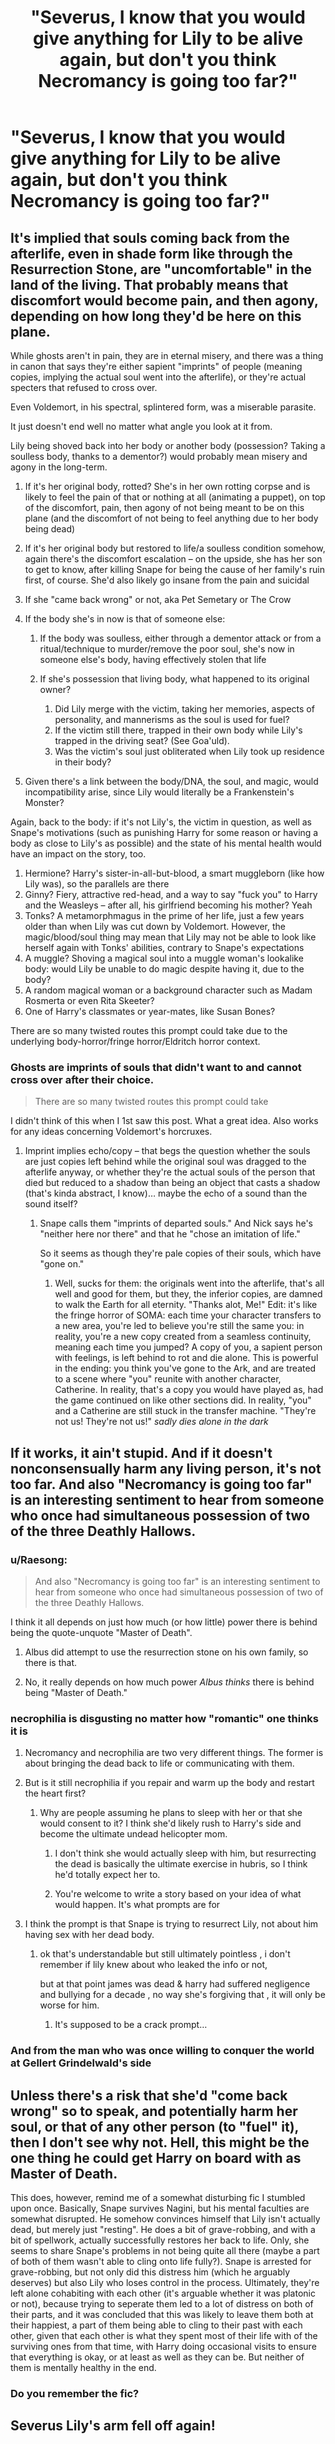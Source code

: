 #+TITLE: "Severus, I know that you would give anything for Lily to be alive again, but don't you think Necromancy is going too far?"

* "Severus, I know that you would give anything for Lily to be alive again, but don't you think Necromancy is going too far?"
:PROPERTIES:
:Author: Raesong
:Score: 20
:DateUnix: 1617226433.0
:DateShort: 2021-Apr-01
:FlairText: Prompt
:END:

** It's implied that souls coming back from the afterlife, even in shade form like through the Resurrection Stone, are "uncomfortable" in the land of the living. That probably means that discomfort would become pain, and then agony, depending on how long they'd be here on this plane.

While ghosts aren't in pain, they are in eternal misery, and there was a thing in canon that says they're either sapient "imprints" of people (meaning copies, implying the actual soul went into the afterlife), or they're actual specters that refused to cross over.

Even Voldemort, in his spectral, splintered form, was a miserable parasite.

It just doesn't end well no matter what angle you look at it from.

Lily being shoved back into her body or another body (possession? Taking a soulless body, thanks to a dementor?) would probably mean misery and agony in the long-term.

1. If it's her original body, rotted? She's in her own rotting corpse and is likely to feel the pain of that or nothing at all (animating a puppet), on top of the discomfort, pain, then agony of not being meant to be on this plane (and the discomfort of not being to feel anything due to her body being dead)
2. If it's her original body but restored to life/a soulless condition somehow, again there's the discomfort escalation -- on the upside, she has her son to get to know, after killing Snape for being the cause of her family's ruin first, of course. She'd also likely go insane from the pain and suicidal
3. If she "came back wrong" or not, aka Pet Semetary or The Crow
4. If the body she's in now is that of someone else:

   1. If the body was soulless, either through a dementor attack or from a ritual/technique to murder/remove the poor soul, she's now in someone else's body, having effectively stolen that life
   2. If she's possession that living body, what happened to its original owner?

      1. Did Lily merge with the victim, taking her memories, aspects of personality, and mannerisms as the soul is used for fuel?
      2. If the victim still there, trapped in their own body while Lily's trapped in the driving seat? (See Goa'uld).
      3. Was the victim's soul just obliterated when Lily took up residence in their body?

5. Given there's a link between the body/DNA, the soul, and magic, would incompatibility arise, since Lily would literally be a Frankenstein's Monster?

Again, back to the body: if it's not Lily's, the victim in question, as well as Snape's motivations (such as punishing Harry for some reason or having a body as close to Lily's as possible) and the state of his mental health would have an impact on the story, too.

1. Hermione? Harry's sister-in-all-but-blood, a smart muggleborn (like how Lily was), so the parallels are there
2. Ginny? Fiery, attractive red-head, and a way to say "fuck you" to Harry and the Weasleys -- after all, his girlfriend becoming his mother? Yeah
3. Tonks? A metamorphmagus in the prime of her life, just a few years older than when Lily was cut down by Voldemort. However, the magic/blood/soul thing may mean that Lily may not be able to look like herself again with Tonks' abilities, contrary to Snape's expectations
4. A muggle? Shoving a magical soul into a muggle woman's lookalike body: would Lily be unable to do magic despite having it, due to the body?
5. A random magical woman or a background character such as Madam Rosmerta or even Rita Skeeter?
6. One of Harry's classmates or year-mates, like Susan Bones?

There are so many twisted routes this prompt could take due to the underlying body-horror/fringe horror/Eldritch horror context.
:PROPERTIES:
:Author: MidgardWyrm
:Score: 6
:DateUnix: 1617255665.0
:DateShort: 2021-Apr-01
:END:

*** Ghosts are imprints of souls that didn't want to and cannot cross over after their choice.

#+begin_quote
  There are so many twisted routes this prompt could take
#+end_quote

I didn't think of this when I 1st saw this post. What a great idea. Also works for any ideas concerning Voldemort's horcruxes.
:PROPERTIES:
:Author: Ash_Lestrange
:Score: 3
:DateUnix: 1617256946.0
:DateShort: 2021-Apr-01
:END:

**** Imprint implies echo/copy -- that begs the question whether the souls are just copies left behind while the original soul was dragged to the afterlife anyway, or whether they're the actual souls of the person that died but reduced to a shadow than being an object that casts a shadow (that's kinda abstract, I know)... maybe the echo of a sound than the sound itself?
:PROPERTIES:
:Author: MidgardWyrm
:Score: 1
:DateUnix: 1617257223.0
:DateShort: 2021-Apr-01
:END:

***** Snape calls them "imprints of departed souls." And Nick says he's "neither here nor there" and that he "chose an imitation of life."

So it seems as though they're pale copies of their souls, which have "gone on."
:PROPERTIES:
:Author: Ash_Lestrange
:Score: 3
:DateUnix: 1617258266.0
:DateShort: 2021-Apr-01
:END:

****** Well, sucks for them: the originals went into the afterlife, that's all well and good for them, but they, the inferior copies, are damned to walk the Earth for all eternity. "Thanks alot, Me!" Edit: it's like the fringe horror of SOMA: each time your character transfers to a new area, you're led to believe you're still the same you: in reality, you're a new copy created from a seamless continuity, meaning each time you jumped? A copy of you, a sapient person with feelings, is left behind to rot and die alone. This is powerful in the ending: you think you've gone to the Ark, and are treated to a scene where "you" reunite with another character, Catherine. In reality, that's a copy you would have played as, had the game continued on like other sections did. In reality, "you" and a Catherine are still stuck in the transfer machine. "They're not us! They're not us!" /sadly dies alone in the dark/
:PROPERTIES:
:Author: MidgardWyrm
:Score: 3
:DateUnix: 1617258802.0
:DateShort: 2021-Apr-01
:END:


** If it works, it ain't stupid. And if it doesn't nonconsensually harm any living person, it's not too far. And also "Necromancy is going too far" is an interesting sentiment to hear from someone who once had simultaneous possession of two of the three Deathly Hallows.
:PROPERTIES:
:Author: Devil_May_Kare
:Score: 10
:DateUnix: 1617226704.0
:DateShort: 2021-Apr-01
:END:

*** u/Raesong:
#+begin_quote
  And also "Necromancy is going too far" is an interesting sentiment to hear from someone who once had simultaneous possession of two of the three Deathly Hallows.
#+end_quote

I think it all depends on just how much (or how little) power there is behind being the quote-unquote "Master of Death".
:PROPERTIES:
:Author: Raesong
:Score: 5
:DateUnix: 1617226989.0
:DateShort: 2021-Apr-01
:END:

**** Albus did attempt to use the resurrection stone on his own family, so there is that.
:PROPERTIES:
:Author: flippysquid
:Score: 2
:DateUnix: 1617246545.0
:DateShort: 2021-Apr-01
:END:


**** No, it really depends on how much power /Albus thinks/ there is behind being "Master of Death."
:PROPERTIES:
:Author: Devil_May_Kare
:Score: -1
:DateUnix: 1617229505.0
:DateShort: 2021-Apr-01
:END:


*** necrophilia is disgusting no matter how "romantic" one thinks it is
:PROPERTIES:
:Author: Eren-Yagami
:Score: 3
:DateUnix: 1617236001.0
:DateShort: 2021-Apr-01
:END:

**** Necromancy and necrophilia are two very different things. The former is about bringing the dead back to life or communicating with them.
:PROPERTIES:
:Score: 3
:DateUnix: 1617285020.0
:DateShort: 2021-Apr-01
:END:


**** But is it still necrophilia if you repair and warm up the body and restart the heart first?
:PROPERTIES:
:Author: Devil_May_Kare
:Score: 2
:DateUnix: 1617240130.0
:DateShort: 2021-Apr-01
:END:

***** Why are people assuming he plans to sleep with her or that she would consent to it? I think she'd likely rush to Harry's side and become the ultimate undead helicopter mom.
:PROPERTIES:
:Author: flippysquid
:Score: 7
:DateUnix: 1617246648.0
:DateShort: 2021-Apr-01
:END:

****** I don't think she would actually sleep with him, but resurrecting the dead is basically the ultimate exercise in hubris, so I think he'd totally expect her to.
:PROPERTIES:
:Author: Devil_May_Kare
:Score: 2
:DateUnix: 1617261471.0
:DateShort: 2021-Apr-01
:END:


****** You're welcome to write a story based on your idea of what would happen. It's what prompts are for
:PROPERTIES:
:Author: nuthins_goodman
:Score: 1
:DateUnix: 1617334688.0
:DateShort: 2021-Apr-02
:END:


**** I think the prompt is that Snape is trying to resurrect Lily, not about him having sex with her dead body.
:PROPERTIES:
:Author: Why634
:Score: 5
:DateUnix: 1617236363.0
:DateShort: 2021-Apr-01
:END:

***** ok that's understandable but still ultimately pointless , i don't remember if lily knew about who leaked the info or not,

but at that point james was dead & harry had suffered negligence and bullying for a decade , no way she's forgiving that , it will only be worse for him.
:PROPERTIES:
:Author: Eren-Yagami
:Score: 1
:DateUnix: 1617236792.0
:DateShort: 2021-Apr-01
:END:

****** It's supposed to be a crack prompt...
:PROPERTIES:
:Author: redpxtato
:Score: 2
:DateUnix: 1617237006.0
:DateShort: 2021-Apr-01
:END:


*** And from the man who was once willing to conquer the world at Gellert Grindelwald's side
:PROPERTIES:
:Author: redpxtato
:Score: 1
:DateUnix: 1617254280.0
:DateShort: 2021-Apr-01
:END:


** Unless there's a risk that she'd "come back wrong" so to speak, and potentially harm her soul, or that of any other person (to "fuel" it), then I don't see why not. Hell, this might be the one thing he could get Harry on board with as Master of Death.

This does, however, remind me of a somewhat disturbing fic I stumbled upon once. Basically, Snape survives Nagini, but his mental faculties are somewhat disrupted. He somehow convinces himself that Lily isn't actually dead, but merely just "resting". He does a bit of grave-robbing, and with a bit of spellwork, actually successfully restores her back to life. Only, she seems to share Snape's problems in not being quite all there (maybe a part of both of them wasn't able to cling onto life fully?). Snape is arrested for grave-robbing, but not only did this distress him (which he arguably deserves) but also Lily who loses control in the process. Ultimately, they're left alone cohabiting with each other (it's arguable whether it was platonic or not), because trying to seperate them led to a lot of distress on both of their parts, and it was concluded that this was likely to leave them both at their happiest, a part of them being able to cling to their past with each other, given that each other is what they spent most of their life with of the surviving ones from that time, with Harry doing occasional visits to ensure that everything is okay, or at least as well as they can be. But neither of them is mentally healthy in the end.
:PROPERTIES:
:Author: Fredrik1994
:Score: 4
:DateUnix: 1617242504.0
:DateShort: 2021-Apr-01
:END:

*** Do you remember the fic?
:PROPERTIES:
:Score: 3
:DateUnix: 1617284964.0
:DateShort: 2021-Apr-01
:END:


** Severus Lily's arm fell off again!
:PROPERTIES:
:Author: Ykomat9
:Score: 3
:DateUnix: 1617247834.0
:DateShort: 2021-Apr-01
:END:


** “No, no it isn't.”
:PROPERTIES:
:Author: chino514
:Score: 1
:DateUnix: 1617230682.0
:DateShort: 2021-Apr-01
:END:


** I was linked this post on another platform, and was immediately reminded of a really dark and really well written sshg with the same premise. The start dating long after war , but Hermione is killed right before a date by an escaped prisoner she helped put there. It's one break too many for Snape's sanity.

linkffn(6540574)

Really great idea btw. I' try writing something.
:PROPERTIES:
:Author: nuthins_goodman
:Score: 1
:DateUnix: 1617334598.0
:DateShort: 2021-Apr-02
:END:

*** [[https://www.fanfiction.net/s/6540574/1/][*/Horribly Happy/*]] by [[https://www.fanfiction.net/u/1798349/cathedral-carver][/cathedral carver/]]

#+begin_quote
  True love never dies. Neither, apparently, does Hermione. Written for the 2010 HP Darkfest.
#+end_quote

^{/Site/:} ^{fanfiction.net} ^{*|*} ^{/Category/:} ^{Harry} ^{Potter} ^{*|*} ^{/Rated/:} ^{Fiction} ^{T} ^{*|*} ^{/Words/:} ^{6,266} ^{*|*} ^{/Reviews/:} ^{64} ^{*|*} ^{/Favs/:} ^{124} ^{*|*} ^{/Follows/:} ^{21} ^{*|*} ^{/Published/:} ^{Dec} ^{9,} ^{2010} ^{*|*} ^{/Status/:} ^{Complete} ^{*|*} ^{/id/:} ^{6540574} ^{*|*} ^{/Language/:} ^{English} ^{*|*} ^{/Genre/:} ^{Angst/Horror} ^{*|*} ^{/Characters/:} ^{Severus} ^{S.,} ^{Hermione} ^{G.} ^{*|*} ^{/Download/:} ^{[[http://www.ff2ebook.com/old/ffn-bot/index.php?id=6540574&source=ff&filetype=epub][EPUB]]} ^{or} ^{[[http://www.ff2ebook.com/old/ffn-bot/index.php?id=6540574&source=ff&filetype=mobi][MOBI]]}

--------------

*FanfictionBot*^{2.0.0-beta} | [[https://github.com/FanfictionBot/reddit-ffn-bot/wiki/Usage][Usage]] | [[https://www.reddit.com/message/compose?to=tusing][Contact]]
:PROPERTIES:
:Author: FanfictionBot
:Score: 1
:DateUnix: 1617334619.0
:DateShort: 2021-Apr-02
:END:


** Maybe the Lily that comes back is evil? Maybe she is twisted by the dark magic used to bring her back or the knowledge there is no afterlife makes her fear death as much as Voldemort does and she is willing to do anything not to die again. Even sacrificing her own son.

Either way it would be funny if the first thing Lily does is smile and cast a killing curse at Snape, kidnap Harry and join Voldemort.
:PROPERTIES:
:Score: 1
:DateUnix: 1620986431.0
:DateShort: 2021-May-14
:END:


** "yeah - i think the virgin needs a dementor's kiss " said harry
:PROPERTIES:
:Author: Eren-Yagami
:Score: -4
:DateUnix: 1617236062.0
:DateShort: 2021-Apr-01
:END:
